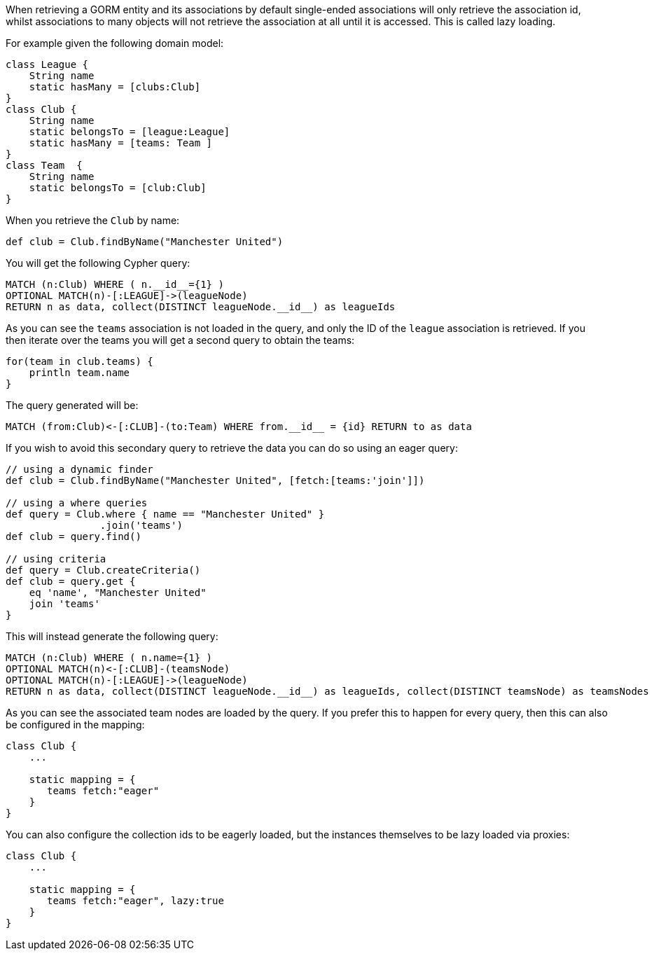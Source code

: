When retrieving a GORM entity and its associations by default single-ended associations will only retrieve the association id, whilst associations to many objects will not retrieve the association at all until it is accessed. This is called lazy loading.

For example given the following domain model:

[source,groovy]
----
class League {
    String name
    static hasMany = [clubs:Club]
}
class Club {
    String name
    static belongsTo = [league:League]
    static hasMany = [teams: Team ]
}
class Team  {
    String name
    static belongsTo = [club:Club]
}
----

When you retrieve the `Club` by name:

[source,groovy]
----
def club = Club.findByName("Manchester United")
----

You will get the following Cypher query:

[source,groovy]
----
MATCH (n:Club) WHERE ( n.__id__={1} )
OPTIONAL MATCH(n)-[:LEAGUE]->(leagueNode)
RETURN n as data, collect(DISTINCT leagueNode.__id__) as leagueIds
----

As you can see the `teams` association is not loaded in the query, and only the ID of the `league` association is retrieved. If you then iterate over the teams you will get a second query to obtain the teams:

[source,groovy]
----
for(team in club.teams) {
    println team.name
}
----

The query generated will be:

[source,groovy]
----
MATCH (from:Club)<-[:CLUB]-(to:Team) WHERE from.__id__ = {id} RETURN to as data
----

If you wish to avoid this secondary query to retrieve the data you can do so using an eager query:

[source,groovy]
----
// using a dynamic finder
def club = Club.findByName("Manchester United", [fetch:[teams:'join']])

// using a where queries
def query = Club.where { name == "Manchester United" }
                .join('teams')
def club = query.find()

// using criteria
def query = Club.createCriteria()
def club = query.get {
    eq 'name', "Manchester United"
    join 'teams'
}
----


This will instead generate the following query:

[source,groovy]
----
MATCH (n:Club) WHERE ( n.name={1} )
OPTIONAL MATCH(n)<-[:CLUB]-(teamsNode)
OPTIONAL MATCH(n)-[:LEAGUE]->(leagueNode)
RETURN n as data, collect(DISTINCT leagueNode.__id__) as leagueIds, collect(DISTINCT teamsNode) as teamsNodes
----

As you can see the associated team nodes are loaded by the query. If you prefer this to happen for every query, then this can also be configured in the mapping:

[source,groovy]
----
class Club {
    ...

    static mapping = {
       teams fetch:"eager"
    }
}
----

You can also configure the collection ids to be eagerly loaded, but the instances themselves to be lazy loaded via proxies:

[source,groovy]
----
class Club {
    ...

    static mapping = {
       teams fetch:"eager", lazy:true
    }
}
----